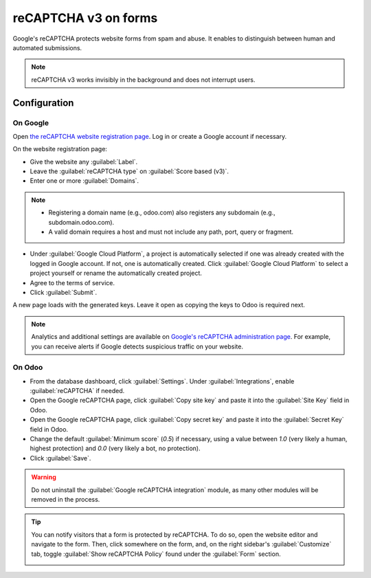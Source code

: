=====================
reCAPTCHA v3 on forms
=====================

Google's reCAPTCHA protects website forms from spam and abuse. It enables to distinguish between
human and automated submissions.

.. note::
   reCAPTCHA v3 works invisibly in the background and does not interrupt users.

.. seealso::
   `Google's reCAPTCHA v3 guide <https://developers.google.com/recaptcha/docs/v3>`_

Configuration
=============

On Google
---------

Open `the reCAPTCHA website registration page <https://www.google.com/recaptcha/admin/create>`_. Log
in or create a Google account if necessary.

On the website registration page:

- Give the website any :guilabel:`Label`.
- Leave the :guilabel:`reCAPTCHA type` on :guilabel:`Score based (v3)`.
- Enter one or more :guilabel:`Domains`.

.. note::
   - Registering a domain name (e.g., odoo.com) also registers any subdomain (e.g.,
     subdomain.odoo.com).
   - A valid domain requires a host and must not include any path, port, query or fragment.

- Under :guilabel:`Google Cloud Platform`, a project is automatically selected if one was already
  created with the logged in Google account. If not, one is automatically created. Click
  :guilabel:`Google Cloud Platform` to select a project yourself or rename the automatically created
  project.
- Agree to the terms of service.
- Click :guilabel:`Submit`.

.. image:: recaptcha/recaptcha-google-configuration.png
   :alt: reCAPTCHA website registration example

A new page loads with the generated keys. Leave it open as copying the keys to Odoo is required
next.

.. image:: recaptcha/recaptcha-keys.png
   :alt: reCAPTCHA keys example

.. note::
   Analytics and additional settings are available on `Google's reCAPTCHA administration page
   <https://www.google.com/recaptcha/admin/>`_. For example, you can receive alerts if Google
   detects suspicious traffic on your website.

On Odoo
-------

- From the database dashboard, click :guilabel:`Settings`. Under :guilabel:`Integrations`, enable
  :guilabel:`reCAPTCHA` if needed.
- Open the Google reCAPTCHA page, click :guilabel:`Copy site key` and paste it into the
  :guilabel:`Site Key` field in Odoo.
- Open the Google reCAPTCHA page, click :guilabel:`Copy secret key` and paste it into the
  :guilabel:`Secret Key` field in Odoo.
- Change the default :guilabel:`Minimum score` (`0.5`) if necessary, using a value between `1.0`
  (very likely a human, highest protection) and `0.0` (very likely a bot, no protection).
- Click :guilabel:`Save`.

.. warning::
   Do not uninstall the :guilabel:`Google reCAPTCHA integration` module, as many other modules will
   be removed in the process.

.. tip::
   You can notify visitors that a form is protected by reCAPTCHA. To do so, open the website editor
   and navigate to the form. Then, click somewhere on the form, and, on the right sidebar's
   :guilabel:`Customize` tab, toggle :guilabel:`Show reCAPTCHA Policy` found under the
   :guilabel:`Form` section.

   .. image:: recaptcha/recaptcha-policy.png
      :alt: reCAPTCHA policy message displayed on a form
